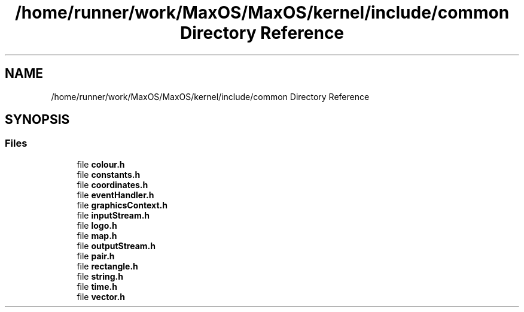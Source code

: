 .TH "/home/runner/work/MaxOS/MaxOS/kernel/include/common Directory Reference" 3 "Mon Jan 8 2024" "Version 0.1" "Max OS" \" -*- nroff -*-
.ad l
.nh
.SH NAME
/home/runner/work/MaxOS/MaxOS/kernel/include/common Directory Reference
.SH SYNOPSIS
.br
.PP
.SS "Files"

.in +1c
.ti -1c
.RI "file \fBcolour\&.h\fP"
.br
.ti -1c
.RI "file \fBconstants\&.h\fP"
.br
.ti -1c
.RI "file \fBcoordinates\&.h\fP"
.br
.ti -1c
.RI "file \fBeventHandler\&.h\fP"
.br
.ti -1c
.RI "file \fBgraphicsContext\&.h\fP"
.br
.ti -1c
.RI "file \fBinputStream\&.h\fP"
.br
.ti -1c
.RI "file \fBlogo\&.h\fP"
.br
.ti -1c
.RI "file \fBmap\&.h\fP"
.br
.ti -1c
.RI "file \fBoutputStream\&.h\fP"
.br
.ti -1c
.RI "file \fBpair\&.h\fP"
.br
.ti -1c
.RI "file \fBrectangle\&.h\fP"
.br
.ti -1c
.RI "file \fBstring\&.h\fP"
.br
.ti -1c
.RI "file \fBtime\&.h\fP"
.br
.ti -1c
.RI "file \fBvector\&.h\fP"
.br
.in -1c
